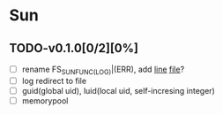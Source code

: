 * Sun
** TODO-v0.1.0[0/2][0%]
+ [ ] rename FS_SUN_FUNC_(LOG)|(ERR), add __line__ __file__?
+ [ ] log redirect to file
+ [ ] guid(global uid), luid(local uid, self-incresing integer)
+ [ ] memorypool
